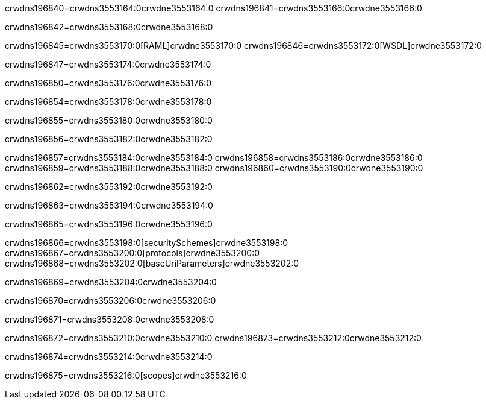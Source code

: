 crwdns196840=crwdns3553164:0crwdne3553164:0
crwdns196841=crwdns3553166:0crwdne3553166:0

crwdns196842=crwdns3553168:0crwdne3553168:0

crwdns196845=crwdns3553170:0[RAML]crwdne3553170:0
crwdns196846=crwdns3553172:0[WSDL]crwdne3553172:0

crwdns196847=crwdns3553174:0crwdne3553174:0

crwdns196850=crwdns3553176:0crwdne3553176:0

crwdns196854=crwdns3553178:0crwdne3553178:0

crwdns196855=crwdns3553180:0crwdne3553180:0

crwdns196856=crwdns3553182:0crwdne3553182:0

crwdns196857=crwdns3553184:0crwdne3553184:0
crwdns196858=crwdns3553186:0crwdne3553186:0
crwdns196859=crwdns3553188:0crwdne3553188:0
crwdns196860=crwdns3553190:0crwdne3553190:0

crwdns196862=crwdns3553192:0crwdne3553192:0

crwdns196863=crwdns3553194:0crwdne3553194:0

crwdns196865=crwdns3553196:0crwdne3553196:0

crwdns196866=crwdns3553198:0[securitySchemes]crwdne3553198:0
crwdns196867=crwdns3553200:0[protocols]crwdne3553200:0
crwdns196868=crwdns3553202:0[baseUriParameters]crwdne3553202:0

crwdns196869=crwdns3553204:0crwdne3553204:0

crwdns196870=crwdns3553206:0crwdne3553206:0

crwdns196871=crwdns3553208:0crwdne3553208:0

crwdns196872=crwdns3553210:0crwdne3553210:0
crwdns196873=crwdns3553212:0crwdne3553212:0

crwdns196874=crwdns3553214:0crwdne3553214:0

crwdns196875=crwdns3553216:0[scopes]crwdne3553216:0